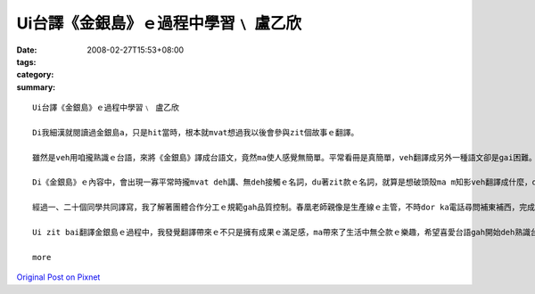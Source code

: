 Ui台譯《金銀島》ｅ過程中學習﹨ 盧乙欣
######################################################

:date: 2008-02-27T15:53+08:00
:tags: 
:category: 
:summary: 


:: 

  Ui台譯《金銀島》ｅ過程中學習﹨ 盧乙欣

  Di我細漢就閱讀過金銀島a，只是hit當時，根本就mvat想過我以後會參與zit個故事ｅ翻譯。

  雖然是veh用咱攏熟識ｅ台語，來將《金銀島》譯成台語文，竟然ma使人感覺無簡單。平常看冊是真簡單，veh翻譯成另外一種語文卻是gai困難。Di zit baiｅ翻譯過程中，我終於了解a！翻譯是一種需要嚴肅來面對ｅ代誌，就算是面對本身ｅ語言，ma vedang凊凊采采。

  Di《金銀島》ｅ內容中，會出現一寡平常時攏mvat deh講、無deh接觸ｅ名詞，du著zit款ｅ名詞，就算是想破頭殼ma m知影veh翻譯成什麼，dor di這種過程當中，享受了翻譯ｅ快樂，另一面ma是因為翻ve出來，才體會家己di台語名詞上欠缺ｅ失落gah稀微ｅ心情。Du著按呢ｅ情形，我dor請教住di南方家鄉、一向關注台語教育ｅ老父，若已經有ｅ名詞、用法等老父dor盡心傳授ho我，若求無ｅ，阮ma會gah同學討論。對我來講，起初zit份kangkue雖然是有淡薄仔生疏，mgor愈做是愈落實，尤其是ui譯作方面新生詞類添加所累積ｅ豐富性，是一項厚植台語田園ｅ好資料。Zit項kangkue是需要時間去耕作ｅ，所以翻譯轉變做我一項有苦、有甘ｅ娛樂。

  經過一、二十個同學共同譯寫，我了解著團體合作分工ｅ規範gah品質控制。春凰老師親像是生產線ｅ主管，不時dor ka電話尋問補東補西，完成了後ｅ稿總是愛一再校對，而且gorh另外請冬青老師參與，封面ma是請雅玲學姊完成，排版請美琪小姐，總講一句是zit款DIYｅ面面管顧，目的dor是veh ga式微ｅ台語環境用上漂撇、上節省ｅ方式點著火星，開出花蕊，拍拚開展。

  Ui zit bai翻譯金銀島ｅ過程中，我發覺翻譯帶來ｅ不只是擁有成果ｅ滿足感，ma帶來了生活中無仝款ｅ樂趣，希望喜愛台語gah開始deh熟識台語ｅ人，攏edang ham阮作伙來分享、欣賞zit本冊。

  more


`Original Post on Pixnet <http://daiqi007.pixnet.net/blog/post/14783018>`_